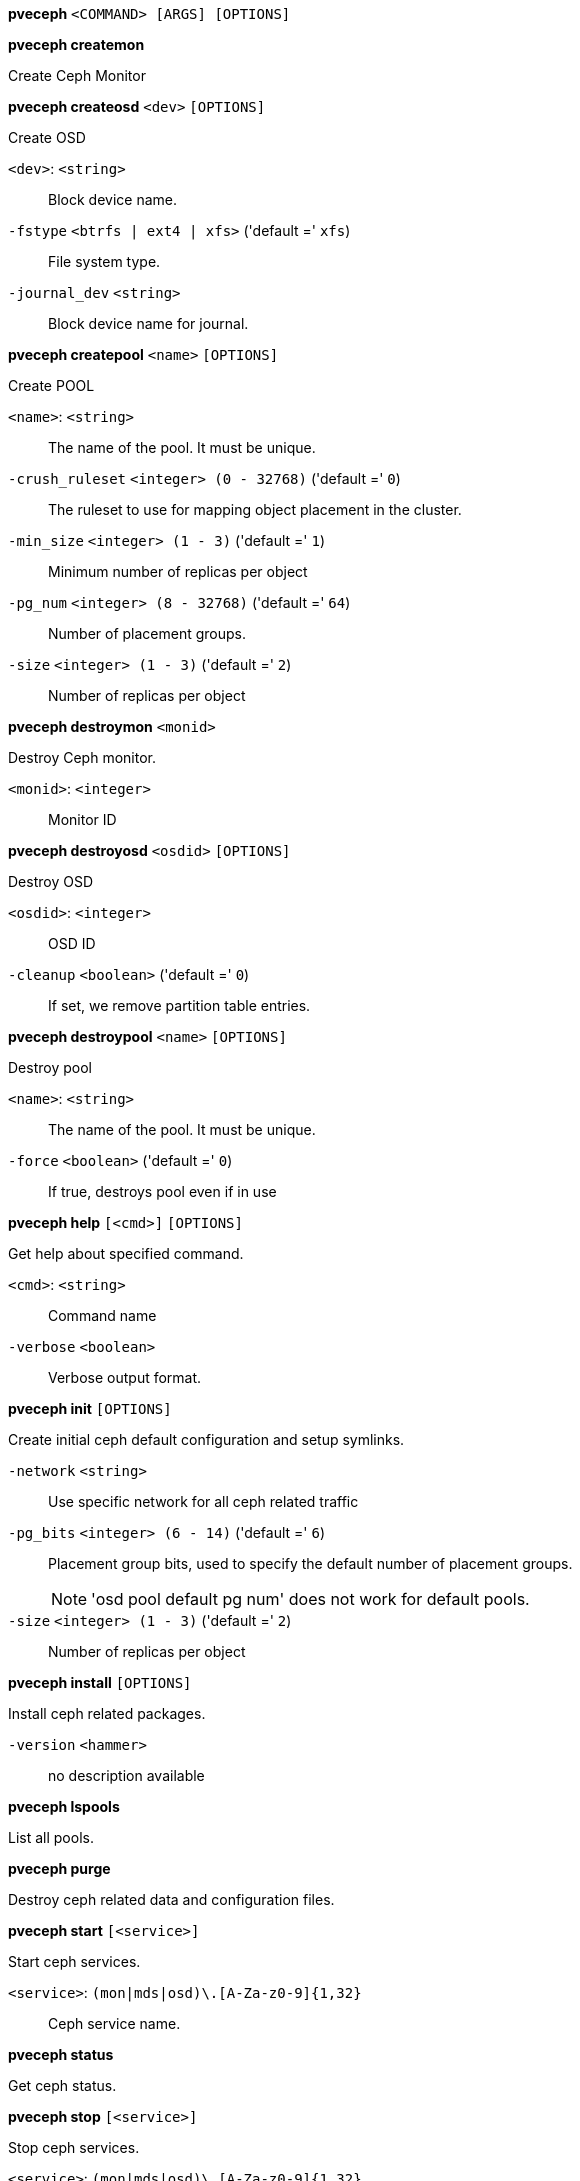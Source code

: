 *pveceph* `<COMMAND> [ARGS] [OPTIONS]`

*pveceph createmon*

Create Ceph Monitor




*pveceph createosd* `<dev>` `[OPTIONS]`

Create OSD

`<dev>`: `<string>` ::

Block device name.

`-fstype` `<btrfs | ext4 | xfs>` ('default =' `xfs`)::

File system type.

`-journal_dev` `<string>` ::

Block device name for journal.




*pveceph createpool* `<name>` `[OPTIONS]`

Create POOL

`<name>`: `<string>` ::

The name of the pool. It must be unique.

`-crush_ruleset` `<integer> (0 - 32768)` ('default =' `0`)::

The ruleset to use for mapping object placement in the cluster.

`-min_size` `<integer> (1 - 3)` ('default =' `1`)::

Minimum number of replicas per object

`-pg_num` `<integer> (8 - 32768)` ('default =' `64`)::

Number of placement groups.

`-size` `<integer> (1 - 3)` ('default =' `2`)::

Number of replicas per object



*pveceph destroymon* `<monid>`

Destroy Ceph monitor.

`<monid>`: `<integer>` ::

Monitor ID




*pveceph destroyosd* `<osdid>` `[OPTIONS]`

Destroy OSD

`<osdid>`: `<integer>` ::

OSD ID

`-cleanup` `<boolean>` ('default =' `0`)::

If set, we remove partition table entries.




*pveceph destroypool* `<name>` `[OPTIONS]`

Destroy pool

`<name>`: `<string>` ::

The name of the pool. It must be unique.

`-force` `<boolean>` ('default =' `0`)::

If true, destroys pool even if in use




*pveceph help* `[<cmd>]` `[OPTIONS]`

Get help about specified command.

`<cmd>`: `<string>` ::

Command name

`-verbose` `<boolean>` ::

Verbose output format.




*pveceph init* `[OPTIONS]`

Create initial ceph default configuration and setup symlinks.

`-network` `<string>` ::

Use specific network for all ceph related traffic

`-pg_bits` `<integer> (6 - 14)` ('default =' `6`)::

Placement group bits, used to specify the default number of placement groups.
+
NOTE: 'osd pool default pg num' does not work for default pools.

`-size` `<integer> (1 - 3)` ('default =' `2`)::

Number of replicas per object




*pveceph install* `[OPTIONS]`

Install ceph related packages.

`-version` `<hammer>` ::

no description available




*pveceph lspools*

List all pools.




*pveceph purge*

Destroy ceph related data and configuration files.




*pveceph start* `[<service>]`

Start ceph services.

`<service>`: `(mon|mds|osd)\.[A-Za-z0-9]{1,32}` ::

Ceph service name.



*pveceph status*

Get ceph status.



*pveceph stop* `[<service>]`

Stop ceph services.

`<service>`: `(mon|mds|osd)\.[A-Za-z0-9]{1,32}` ::

Ceph service name.




